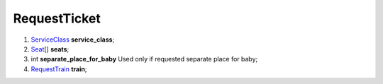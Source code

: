 ====
RequestTicket
====

#.  `ServiceClass <ServiceClass.rst>`_ **service_class**;

#.  `Seat <Seat.rst>`_\[] **seats**;

#.  int **separate_place_for_baby** Used only if requested separate place for baby;

#.  `RequestTrain <RequestTrain.rst>`_ **train**;

